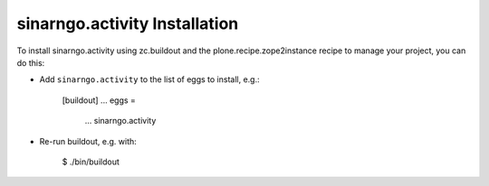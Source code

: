 sinarngo.activity Installation
------------------------------

To install sinarngo.activity using zc.buildout and the plone.recipe.zope2instance
recipe to manage your project, you can do this:

* Add ``sinarngo.activity`` to the list of eggs to install, e.g.:

    [buildout]
    ...
    eggs =
        ...
        sinarngo.activity

* Re-run buildout, e.g. with:

    $ ./bin/buildout

